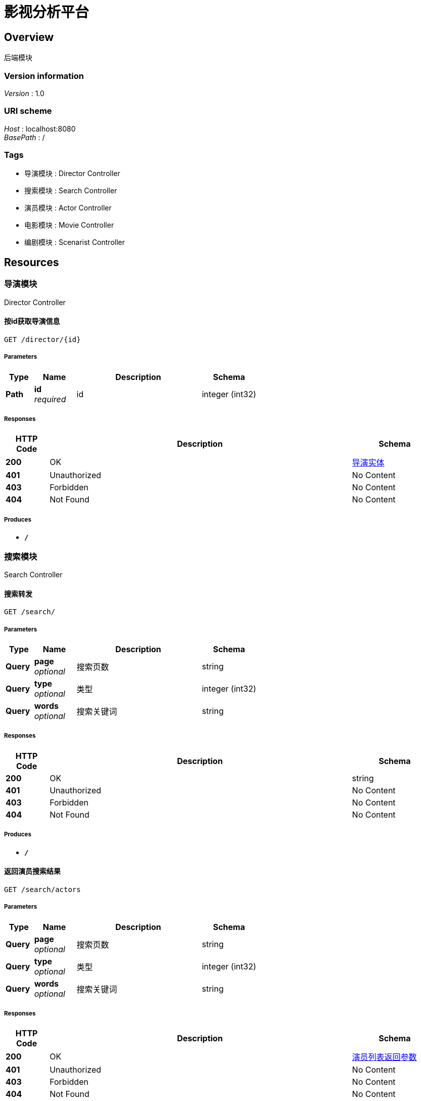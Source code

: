= 影视分析平台


[[_overview]]
== Overview
后端模块


=== Version information
[%hardbreaks]
__Version__ : 1.0


=== URI scheme
[%hardbreaks]
__Host__ : localhost:8080
__BasePath__ : /


=== Tags

* 导演模块 : Director Controller
* 搜索模块 : Search Controller
* 演员模块 : Actor Controller
* 电影模块 : Movie Controller
* 编剧模块 : Scenarist Controller




[[_paths]]
== Resources

[[_9b043bd6e84fbf20f258524e66e219a9]]
=== 导演模块
Director Controller


[[_getdirectorusingget]]
==== 按id获取导演信息
....
GET /director/{id}
....


===== Parameters

[options="header", cols=".^2,.^3,.^9,.^4"]
|===
|Type|Name|Description|Schema
|**Path**|**id** +
__required__|id|integer (int32)
|===


===== Responses

[options="header", cols=".^2,.^14,.^4"]
|===
|HTTP Code|Description|Schema
|**200**|OK|<<_bc675cf2eacbf213929dab0ab26f4f0d,导演实体>>
|**401**|Unauthorized|No Content
|**403**|Forbidden|No Content
|**404**|Not Found|No Content
|===


===== Produces

* `*/*`


[[_c40024e558be3335c126d476de1f66fb]]
=== 搜索模块
Search Controller


[[_gettypeandwordsusingget]]
==== 搜索转发
....
GET /search/
....


===== Parameters

[options="header", cols=".^2,.^3,.^9,.^4"]
|===
|Type|Name|Description|Schema
|**Query**|**page** +
__optional__|搜索页数|string
|**Query**|**type** +
__optional__|类型|integer (int32)
|**Query**|**words** +
__optional__|搜索关键词|string
|===


===== Responses

[options="header", cols=".^2,.^14,.^4"]
|===
|HTTP Code|Description|Schema
|**200**|OK|string
|**401**|Unauthorized|No Content
|**403**|Forbidden|No Content
|**404**|Not Found|No Content
|===


===== Produces

* `*/*`


[[_getactorsusingget]]
==== 返回演员搜索结果
....
GET /search/actors
....


===== Parameters

[options="header", cols=".^2,.^3,.^9,.^4"]
|===
|Type|Name|Description|Schema
|**Query**|**page** +
__optional__|搜索页数|string
|**Query**|**type** +
__optional__|类型|integer (int32)
|**Query**|**words** +
__optional__|搜索关键词|string
|===


===== Responses

[options="header", cols=".^2,.^14,.^4"]
|===
|HTTP Code|Description|Schema
|**200**|OK|<<_671037054159828ebe23bc7d64ca4459,演员列表返回参数>>
|**401**|Unauthorized|No Content
|**403**|Forbidden|No Content
|**404**|Not Found|No Content
|===


===== Produces

* `*/*`


[[_getdirectorsusingget]]
==== 返回导演搜索结果
....
GET /search/directors
....


===== Parameters

[options="header", cols=".^2,.^3,.^9,.^4"]
|===
|Type|Name|Description|Schema
|**Query**|**page** +
__optional__|搜索页数|string
|**Query**|**type** +
__optional__|类型|integer (int32)
|**Query**|**words** +
__optional__|搜索关键词|string
|===


===== Responses

[options="header", cols=".^2,.^14,.^4"]
|===
|HTTP Code|Description|Schema
|**200**|OK|<<_1f6f0c34b2165f7c7215e9de58dc0ced,导演列表返回参数>>
|**401**|Unauthorized|No Content
|**403**|Forbidden|No Content
|**404**|Not Found|No Content
|===


===== Produces

* `*/*`


[[_getmoviesusingget]]
==== 返回电影搜索结果
....
GET /search/movies
....


===== Parameters

[options="header", cols=".^2,.^3,.^9,.^4"]
|===
|Type|Name|Description|Schema
|**Query**|**page** +
__optional__|搜索页数|string
|**Query**|**type** +
__optional__|类型|integer (int32)
|**Query**|**words** +
__optional__|搜索关键词|string
|===


===== Responses

[options="header", cols=".^2,.^14,.^4"]
|===
|HTTP Code|Description|Schema
|**200**|OK|<<_ccdecb5611a33f764e60c47a73067d02,电影列表返回参数>>
|**401**|Unauthorized|No Content
|**403**|Forbidden|No Content
|**404**|Not Found|No Content
|===


===== Produces

* `*/*`


[[_getscenaristsusingget]]
==== 返回编剧搜索结果
....
GET /search/scenarists
....


===== Parameters

[options="header", cols=".^2,.^3,.^9,.^4"]
|===
|Type|Name|Description|Schema
|**Query**|**page** +
__optional__|搜索页数|string
|**Query**|**type** +
__optional__|类型|integer (int32)
|**Query**|**words** +
__optional__|搜索关键词|string
|===


===== Responses

[options="header", cols=".^2,.^14,.^4"]
|===
|HTTP Code|Description|Schema
|**200**|OK|<<_d532ff37c2ede24f6cfcda00a821a620,编剧列表返回参数>>
|**401**|Unauthorized|No Content
|**403**|Forbidden|No Content
|**404**|Not Found|No Content
|===


===== Produces

* `*/*`


[[_b4d28ca6b6f8cce03fb4c8ded0fd39b5]]
=== 演员模块
Actor Controller


[[_getactorusingget]]
==== 按id获取导演信息
....
GET /actor/{id}
....


===== Parameters

[options="header", cols=".^2,.^3,.^9,.^4"]
|===
|Type|Name|Description|Schema
|**Path**|**id** +
__required__|id|integer (int32)
|===


===== Responses

[options="header", cols=".^2,.^14,.^4"]
|===
|HTTP Code|Description|Schema
|**200**|OK|<<_d846822e36bc0d6556e348f882293271,演员实体>>
|**401**|Unauthorized|No Content
|**403**|Forbidden|No Content
|**404**|Not Found|No Content
|===


===== Produces

* `*/*`


[[_12cb463d51afa4209559789502453af6]]
=== 电影模块
Movie Controller


[[_getmovieusingget]]
==== 按id获取电影信息
....
GET /movie/{id}
....


===== Parameters

[options="header", cols=".^2,.^3,.^9,.^4"]
|===
|Type|Name|Description|Schema
|**Path**|**id** +
__optional__|电影ID|string
|===


===== Responses

[options="header", cols=".^2,.^14,.^4"]
|===
|HTTP Code|Description|Schema
|**200**|OK|<<_b22074a99a461072432c9de30dd80bf5,电影实体>>
|**401**|Unauthorized|No Content
|**403**|Forbidden|No Content
|**404**|Not Found|No Content
|===


===== Produces

* `*/*`


[[_d36c5bfac8427c494568f4ed7115f16a]]
=== 编剧模块
Scenarist Controller


[[_getscenaristusingget]]
==== 按id获取编剧信息
....
GET /scenarist/{id}
....


===== Parameters

[options="header", cols=".^2,.^3,.^9,.^4"]
|===
|Type|Name|Description|Schema
|**Path**|**id** +
__required__|id|integer (int32)
|===


===== Responses

[options="header", cols=".^2,.^14,.^4"]
|===
|HTTP Code|Description|Schema
|**200**|OK|<<_b48c6f2d26957a71f57ce7373e3ad4b9,编剧实体>>
|**401**|Unauthorized|No Content
|**403**|Forbidden|No Content
|**404**|Not Found|No Content
|===


===== Produces

* `*/*`




[[_definitions]]
== Definitions

[[_1f6f0c34b2165f7c7215e9de58dc0ced]]
=== 导演列表返回参数
导演列表返回参数


[options="header", cols=".^3,.^11,.^4"]
|===
|Name|Description|Schema
|**directors** +
__optional__|导演列表|< <<_bc675cf2eacbf213929dab0ab26f4f0d,导演实体>> > array
|**msg** +
__optional__|返回信息|string
|**size** +
__optional__|导演总数|integer (int64)
|===


[[_bc675cf2eacbf213929dab0ab26f4f0d]]
=== 导演实体

[options="header", cols=".^3,.^4"]
|===
|Name|Schema
|**birthday** +
__optional__|string (date-time)
|**constellation** +
__optional__|string
|**gender** +
__optional__|string
|**id** +
__optional__|integer (int32)
|**location** +
__optional__|string
|**name** +
__optional__|string
|**occupation** +
__optional__|string
|===


[[_671037054159828ebe23bc7d64ca4459]]
=== 演员列表返回参数
演员列表返回参数


[options="header", cols=".^3,.^11,.^4"]
|===
|Name|Description|Schema
|**actors** +
__optional__|演员列表|< <<_d846822e36bc0d6556e348f882293271,演员实体>> > array
|**msg** +
__optional__|返回信息|string
|**size** +
__optional__|演员总数|integer (int64)
|===


[[_d846822e36bc0d6556e348f882293271]]
=== 演员实体

[options="header", cols=".^3,.^4"]
|===
|Name|Schema
|**actAge** +
__optional__|integer (int32)
|**actStyle** +
__optional__|string
|**birthday** +
__optional__|string (date-time)
|**constellation** +
__optional__|string
|**gender** +
__optional__|string
|**id** +
__optional__|integer (int32)
|**location** +
__optional__|string
|**name** +
__optional__|string
|**occupation** +
__optional__|string
|**popularity** +
__optional__|integer (int32)
|===


[[_ccdecb5611a33f764e60c47a73067d02]]
=== 电影列表返回参数
电影列表返回参数


[options="header", cols=".^3,.^11,.^4"]
|===
|Name|Description|Schema
|**movies** +
__optional__|电影列表|< <<_b22074a99a461072432c9de30dd80bf5,电影实体>> > array
|**msg** +
__optional__|返回信息|string
|**size** +
__optional__|电影总数|integer (int32)
|===


[[_b22074a99a461072432c9de30dd80bf5]]
=== 电影实体

[options="header", cols=".^3,.^4"]
|===
|Name|Schema
|**actor** +
__optional__|string
|**boxoffice** +
__optional__|number (float)
|**duration** +
__optional__|integer (int32)
|**firstBoxoffice** +
__optional__|number (float)
|**id** +
__optional__|integer (int32)
|**isIp** +
__optional__|boolean
|**isNetwork** +
__optional__|boolean
|**isSequel** +
__optional__|boolean
|**issueCompany** +
__optional__|string
|**manuCompany** +
__optional__|string
|**releaseArea** +
__optional__|string
|**releaseTime** +
__optional__|string (date-time)
|**secondType** +
__optional__|string
|**technology** +
__optional__|string
|**title** +
__optional__|string
|**type** +
__optional__|string
|===


[[_d532ff37c2ede24f6cfcda00a821a620]]
=== 编剧列表返回参数
编剧列表返回参数


[options="header", cols=".^3,.^11,.^4"]
|===
|Name|Description|Schema
|**msg** +
__optional__|返回信息|string
|**scenarists** +
__optional__|编剧列表|< <<_b48c6f2d26957a71f57ce7373e3ad4b9,编剧实体>> > array
|**size** +
__optional__|编剧总数|integer (int64)
|===


[[_b48c6f2d26957a71f57ce7373e3ad4b9]]
=== 编剧实体

[options="header", cols=".^3,.^4"]
|===
|Name|Schema
|**birthday** +
__optional__|string (date-time)
|**constellation** +
__optional__|string
|**gender** +
__optional__|string
|**id** +
__optional__|integer (int32)
|**location** +
__optional__|string
|**name** +
__optional__|string
|**occupation** +
__optional__|string
|===





